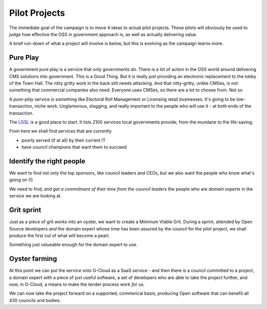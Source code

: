 Pilot Projects
==============

The immediate goal of the campaign is to move 4 ideas to actual pilot projects.
These pilots will obviously be used to judge how effective the OSS in government
approach is, as well as actually delivering value.

A brief run-down of what a project will involve is below, but this is evolving
as the campaign learns more.



Pure Play
---------

A government pure play is a service that *only governments do*.  There is a lot
of action in the OSS world around delivering CMS solutions into government.
This is a Good Thing.  But it is really just providing an electronic replacement
to the lobby of the Town Hall.  The nitty gritty work in the back still needs
attacking.  And that nitty-gritty, unlike CMSes, is not something that
commercial companies also need.  Everyone uses CMSes, so there are a lot to choose from.  Not so 

A *pure-play* service is something like Electoral Roll Management or Licensing
retail businesses.  It's going to be low-transaction, niche work. Unglamorous,
slogging, and really important to the people who will use it - at both ends of
the transaction.

The `LGSL </lgsl>`_ is a good place to start.  It lists 2100 services local
governments provide, from the mundane to the life-saving. 

From here we shall find services that are currently 

* poorly served (if at all) by their current IT 
* have council champions that want them to succeed

  

Identify the right people
-------------------------

We want to find not only the top sponsors, like council leaders and CEOs,
but we also want the people who know what's going on (!)

We need to find, *and get a commitment of their time from the council leaders*
the people who are *domain experts* in the service we are looking at.


Grit sprint
-----------

Just as a piece of grit works into an oyster, we want to create a Minimum VIable Grit.  During a sprint, attended by Open Source developers *and* the domain expert whose time has been assured by the council for the pilot project, we shall produce the first cut of what will become a pearl.

Something just valueable enough for the domain expert to use.



Oyster farming
--------------

At this point we can put the service onto G-Cloud as a SaaS service - and 
then there is a council committed to a project, a domain expert with a piece of just useful software, a set of developers who are able to take the project further, and now, in G-Cloud, a means to make the tender process work *for* us.

We can now take the project forward on a supported, commerical basis, producing Open software that can benefit all 430 councils and bodies.



 

